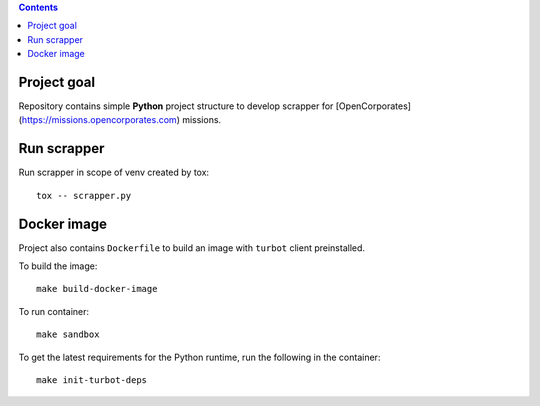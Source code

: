 .. contents::


Project goal
------------

Repository contains simple **Python** project structure to develop scrapper for [OpenCorporates](https://missions.opencorporates.com) missions.

Run scrapper
------------

Run scrapper in scope of venv created by tox::

   tox -- scrapper.py


Docker image
------------

Project also contains ``Dockerfile`` to build an image with ``turbot`` client preinstalled.

To build the image::

    make build-docker-image

To run container::

    make sandbox

To get the latest requirements for the Python runtime, run the following in the container::

    make init-turbot-deps

